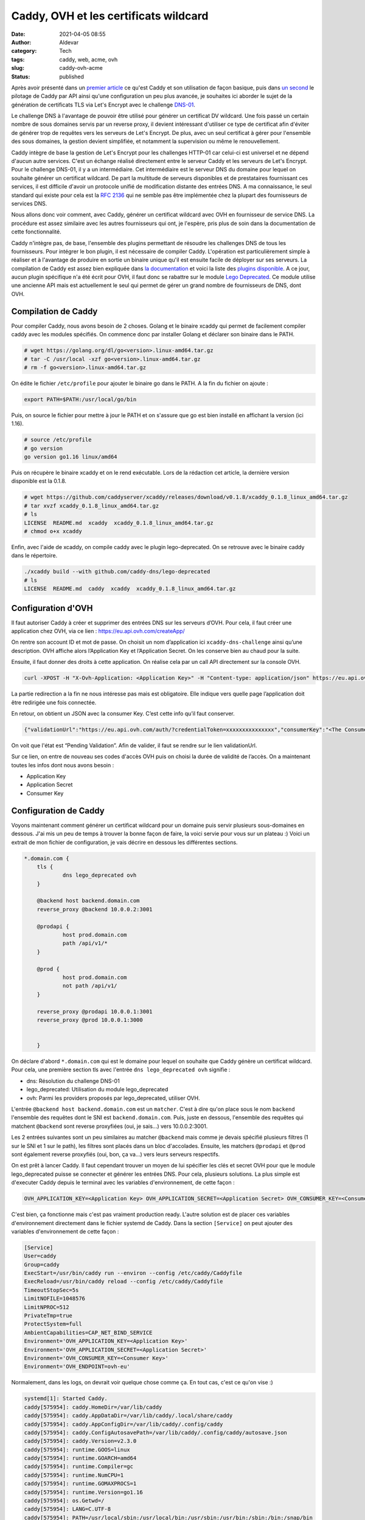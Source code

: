 Caddy, OVH et les certificats wildcard
########################################
:date: 2021-04-05 08:55
:author: Aldevar
:category: Tech
:tags: caddy, web, acme, ovh
:slug: caddy-ovh-acme
:status: published

Après avoir présenté dans un `premier article </2021/02/caddy-presentation.html>`_ ce qu'est Caddy et son utilisation de façon basique, puis dans `un second </2021/02/caddy-api.html>`_ le pilotage de Caddy par API ainsi qu'une configuration un peu plus avancée, je souhaites ici aborder le sujet de la génération de certificats TLS via Let's Encrypt avec le challenge `DNS-01 <https://letsencrypt.org/fr/docs/challenge-types/#d%C3%A9fi-dns-01>`_.

Le challenge DNS à l'avantage de pouvoir être utilisé pour générer un certificat DV wildcard. Une fois passé un certain nombre de sous domaines servis par un reverse proxy, il devient intéressant d'utiliser ce type de certificat afin d'éviter de générer trop de requêtes vers les serveurs de Let's Encrypt. De plus, avec un seul certificat à gérer pour l'ensemble des sous domaines, la gestion devient simplifiée, et notamment la supervision ou même le renouvellement.

Caddy intègre de base la gestion de Let's Encrypt pour les challenges HTTP-01 car celui-ci est universel et ne dépend d'aucun autre services. C'est un échange réalisé directement entre le serveur Caddy et les serveurs de Let's Encrypt. Pour le challenge DNS-01, il y a un intermédiaire. Cet intermédiaire est le serveur DNS du domaine pour lequel on souhaite générer un certificat wildcard. De part la multitude de serveurs disponibles et de prestataires fournissant ces services, il est difficile d'avoir un protocole unifié de modification distante des entrées DNS. A ma connaissance, le seul standard qui existe pour cela est la `RFC 2136 <https://tools.ietf.org/html/rfc2136>`_ qui ne semble pas être implémentée chez la plupart des fournisseurs de services DNS.

Nous allons donc voir comment, avec Caddy, générer un certificat wildcard avec OVH en fournisseur de service DNS. La procédure est assez similaire avec les autres fournisseurs qui ont, je l'espère, pris plus de soin dans la documentation de cette fonctionnalité. 

Caddy n'intègre pas, de base, l'ensemble des plugins permettant de résoudre les challenges DNS de tous les fournisseurs. Pour intégrer le bon plugin, il est nécessaire de compiler Caddy. L'opération est particulièrement simple à réaliser et à l'avantage de produire en sortie un binaire unique qu'il est ensuite facile de déployer sur ses serveurs. La compilation de Caddy est assez bien expliquée dans `la documentation <https://caddyserver.com/docs/build#xcaddy>`_ et voici la liste des `plugins disponible <https://caddyserver.com/docs/modules/>`_. A ce jour, aucun plugin spécifique n'a été écrit pour OVH, il faut donc se rabattre sur le module `Lego Deprecated <https://github.com/caddy-dns/lego-deprecated>`_. Ce module utilise une ancienne API mais est actuellement le seul qui permet de gérer un grand nombre de fournisseurs de DNS, dont OVH.

Compilation de Caddy
======================

Pour compiler Caddy, nous avons besoin de 2 choses. Golang et le binaire xcaddy qui permet de facilement compiler caddy avec les modules spécifiés. On commence donc par installer Golang et déclarer son binaire dans le PATH.

.. code-block:: text

    # wget https://golang.org/dl/go<version>.linux-amd64.tar.gz
    # tar -C /usr/local -xzf go<version>.linux-amd64.tar.gz
    # rm -f go<version>.linux-amd64.tar.gz

On édite le fichier ``/etc/profile`` pour ajouter le binaire go dans le PATH. A la fin du fichier on ajoute : 

.. code-block:: text

    export PATH=$PATH:/usr/local/go/bin

Puis, on source le fichier pour mettre à jour le PATH et on s'assure que go est bien installé en affichant la version (ici 1.16).

.. code-block:: text

    # source /etc/profile
    # go version
    go version go1.16 linux/amd64

Puis on récupère le binaire xcaddy et on le rend exécutable. Lors de la rédaction cet article, la dernière version disponible est la 0.1.8.

.. code-block:: text

    # wget https://github.com/caddyserver/xcaddy/releases/download/v0.1.8/xcaddy_0.1.8_linux_amd64.tar.gz
    # tar xvzf xcaddy_0.1.8_linux_amd64.tar.gz
    # ls
    LICENSE  README.md  xcaddy  xcaddy_0.1.8_linux_amd64.tar.gz
    # chmod o+x xcaddy

Enfin, avec l'aide de xcaddy, on compile caddy avec le plugin lego-deprecated. On se retrouve avec le binaire caddy dans le répertoire.

.. code-block:: text

    ./xcaddy build --with github.com/caddy-dns/lego-deprecated
    # ls
    LICENSE  README.md  caddy  xcaddy  xcaddy_0.1.8_linux_amd64.tar.gz

Configuration d'OVH
=====================

Il faut autoriser Caddy à créer et supprimer des entrées DNS sur les serveurs d’OVH. Pour cela, il faut créer une application chez OVH, via ce lien : https://eu.api.ovh.com/createApp/

On rentre son account ID et mot de passe. On choisit un nom d’application ici ``xcaddy-dns-challenge`` ainsi qu’une description. OVH affiche alors l’Application Key et l’Application Secret. On les conserve bien au chaud pour la suite.

Ensuite, il faut donner des droits à cette application. On réalise cela par un call API directement sur la console OVH.


.. code-block:: text

    curl -XPOST -H "X-Ovh-Application: <Application Key>" -H "Content-type: application/json" https://eu.api.ovh.com/1.0/auth/credential -d '{"accessRules":[{"method":"POST","path":"/domain/zone/<Nom De Domaine>/record"},{"method":"POST","path":"/domain/zone/<Nom De Domaine>/refresh"},{"method":"DELETE","path":"/domain/zone/<Nom De Domaine>/record/*"}],"redirection": "https://www.foo.com"}'
 

La partie redirection a la fin ne nous intéresse pas mais est obligatoire. Elle indique vers quelle page l’application doit être redirigée une fois connectée.

En retour, on obtient un JSON avec la consumer Key. C’est cette info qu’il faut conserver.

.. code-block:: json

    {"validationUrl":"https://eu.api.ovh.com/auth/?credentialToken=xxxxxxxxxxxxxxx","consumerKey":"<The Consumer Key>","state":"pendingValidation"}


On voit que l'état est “Pending Validation”. Afin de valider, il faut se rendre sur le lien validationUrl.

Sur ce lien, on entre de nouveau ses codes d'accès OVH puis on choisi la durée de validité de l’accès. 
On a maintenant toutes les infos dont nous avons besoin :

- Application Key
- Application Secret
- Consumer Key


Configuration de Caddy
========================

Voyons maintenant comment générer un certificat wildcard pour un domaine puis servir plusieurs sous-domaines en dessous. J'ai mis un peu de temps à trouver la bonne façon de faire, la voici servie pour vous sur un plateau :)
Voici un extrait de mon fichier de configuration, je vais décrire en dessous les différentes sections.

.. code-block:: text

    *.domain.com {
        tls {
                dns lego_deprecated ovh
        }

        @backend host backend.domain.com
        reverse_proxy @backend 10.0.0.2:3001

        @prodapi {
                host prod.domain.com
                path /api/v1/*
        }

        @prod {
                host prod.domain.com
                not path /api/v1/
        }

        reverse_proxy @prodapi 10.0.0.1:3001
        reverse_proxy @prod 10.0.0.1:3000


        }

On déclare d'abord ``*.domain.com`` qui est le domaine pour lequel on souhaite que Caddy génère un certificat wildcard. Pour cela, une première section tls avec l'entrée ``dns lego_deprecated ovh`` signifie : 

- dns: Résolution du challenge DNS-01
- lego_deprecated: Utilisation du module lego_deprecated
- ovh: Parmi les providers proposés par lego_deprecated, utiliser OVH.

L'entrée ``@backend host backend.domain.com`` est un ``matcher``. C'est à dire qu'on place sous le nom ``backend`` l'ensemble des requêtes dont le SNI est ``backend.domain.com``. Puis, juste en dessous, l'ensemble des requêtes qui matchent ``@backend`` sont reverse proxyfiées (oui, je sais...) vers 10.0.0.2:3001.

Les 2 entrées suivantes sont un peu similaires au matcher ``@backend`` mais comme je devais spécifié plusieurs filtres (1 sur le SNI et 1 sur le path), les filtres sont placés dans un bloc d'accolades. Ensuite, les matchers ``@prodapi`` et ``@prod`` sont également reverse proxyfiés (oui, bon, ça va...) vers leurs serveurs respectifs.

On est prêt à lancer Caddy. Il faut cependant trouver un moyen de lui spécifier les clés et secret OVH pour que le module lego_deprecated puisse se connecter et générer les entrées DNS. Pour cela, plusieurs solutions. La plus simple est d'executer Caddy depuis le terminal avec les variables d'environnement, de cette façon : 

.. code-block:: text

    OVH_APPLICATION_KEY=<Application Key> OVH_APPLICATION_SECRET=<Application Secret> OVH_CONSUMER_KEY=<Consumer Key> OVH_ENDPOINT=ovh-eu ./caddy run --config Caddyfile

C'est bien, ça fonctionne mais c'est pas vraiment production ready. L'autre solution est de placer ces variables d'environnement directement dans le fichier systemd de Caddy. Dans la section ``[Service]`` on peut ajouter des variables d'environnement de cette façon : 

.. code-block:: text

    [Service]
    User=caddy
    Group=caddy
    ExecStart=/usr/bin/caddy run --environ --config /etc/caddy/Caddyfile
    ExecReload=/usr/bin/caddy reload --config /etc/caddy/Caddyfile
    TimeoutStopSec=5s
    LimitNOFILE=1048576
    LimitNPROC=512
    PrivateTmp=true
    ProtectSystem=full
    AmbientCapabilities=CAP_NET_BIND_SERVICE
    Environment='OVH_APPLICATION_KEY=<Application Key>'
    Environment='OVH_APPLICATION_SECRET=<Application Secret>'
    Environment='OVH_CONSUMER_KEY=<Consumer Key>'
    Environment='OVH_ENDPOINT=ovh-eu'

Normalement, dans les logs, on devrait voir quelque chose comme ça. En tout cas, c'est ce qu'on vise :)

.. code-block:: text

    systemd[1]: Started Caddy.
    caddy[575954]: caddy.HomeDir=/var/lib/caddy
    caddy[575954]: caddy.AppDataDir=/var/lib/caddy/.local/share/caddy
    caddy[575954]: caddy.AppConfigDir=/var/lib/caddy/.config/caddy
    caddy[575954]: caddy.ConfigAutosavePath=/var/lib/caddy/.config/caddy/autosave.json
    caddy[575954]: caddy.Version=v2.3.0
    caddy[575954]: runtime.GOOS=linux
    caddy[575954]: runtime.GOARCH=amd64
    caddy[575954]: runtime.Compiler=gc
    caddy[575954]: runtime.NumCPU=1
    caddy[575954]: runtime.GOMAXPROCS=1
    caddy[575954]: runtime.Version=go1.16
    caddy[575954]: os.Getwd=/
    caddy[575954]: LANG=C.UTF-8
    caddy[575954]: PATH=/usr/local/sbin:/usr/local/bin:/usr/sbin:/usr/bin:/sbin:/bin:/snap/bin
    caddy[575954]: HOME=/var/lib/caddy
    caddy[575954]: LOGNAME=caddy
    caddy[575954]: USER=caddy
    caddy[575954]: OVH_APPLICATION_KEY=<Application Key>
    caddy[575954]: OVH_APPLICATION_SECRET=<Application Secret>
    caddy[575954]: OVH_CONSUMER_KEY=<Consumer Key>
    caddy[575954]: OVH_ENDPOINT=ovh-eu
    caddy[575954]: {"level":"info","ts":1615295347.2837744,"msg":"using provided configuration","config_file":"/etc/caddy/Caddyfile","config_adapter":""}
    caddy[575954]: {"level":"info","ts":1615295347.294112,"logger":"admin","msg":"admin endpoint started","address":"tcp/localhost:2019",enforce_origin":false,"origins":["localhost:2019","[::1]:2019","127.0.0.1:2019"]}
    caddy[575954]: {"level":"info","ts":1615295347.2947812,"logger":"http","msg":"server is listening only on the HTTPS port but has no TLS connection policies; adding one to enable TLS","server_name":"srv0","https_port":443}
    caddy[575954]: {"level":"info","ts":1615295347.2949548,"logger":"http","msg":"enabling automatic HTTP->HTTPS redirects","server_name":"srv0"}
    caddy[575954]: {"level":"info","ts":1615295347.2992623,"logger":"http","msg":"enabling automatic TLS certificate management","domains":["*.domain.com"]}
    caddy[575954]: {"level":"info","ts":1615295347.3005319,"msg":"autosaved config","file":"/var/lib/caddy/.config/caddy/autosave.json"}
    caddy[575954]: {"level":"info","ts":1615295347.3007138,"msg":"serving initial configuration"}
    caddy[575954]: {"level":"info","ts":1615295347.3020074,"logger":"tls.obtain","msg":"acquiring lock","identifier":"*.domain.com"}
    caddy[575954]: {"level":"info","ts":1615295347.3032272,"logger":"tls.obtain","msg":"lock acquired","identifier":"*.domain.com"}
    caddy[575954]: {"level":"info","ts":1615295347.3185842,"logger":"tls.cache.maintenance","msg":"started background certificate maintenance","cache":"0xc0009a20e0"}
    caddy[575954]: {"level":"info","ts":1615295347.3187766,"logger":"tls","msg":"cleaned up storage units"}
    caddy[575954]: {"level":"info","ts":1615295348.2573807,"logger":"tls.issuance.acme","msg":"waiting on internal rate limiter","identifiers":["*.domain.com"]}
    caddy[575954]: {"level":"info","ts":1615295348.2576807,"logger":"tls.issuance.acme","msg":"done waiting on internal rate limiter","identifiers":["*.domain.com"]}
    caddy[575954]: {"level":"info","ts":1615295348.582178,"logger":"tls.issuance.acme.acme_client","msg":"trying to solve challenge","identifier":"*.domain.com","challenge_type":"dns-01","ca":"https://acme-v02.api.letsencrypt.org/directory"}
    caddy[575954]: {"level":"info","ts":1615295360.2630491,"logger":"tls.issuance.acme.acme_client","msg":"validations succeeded; finalizing order","order":"https://acme-v02.api.letsencrypt.org/acme/order/11111/2222222"}
    caddy[575954]: {"level":"info","ts":1615295361.126138,"logger":"tls.issuance.acme.acme_client","msg":"successfully downloaded available certificate chains","count":2,"first_url":"https://acme-v02.api.letsencrypt.org/acme/cert/aaaaaaaabbbbbbb"}
    caddy[575954]: {"level":"info","ts":1615295361.1281288,"logger":"tls.obtain","msg":"certificate obtained successfully","identifier":"*.domain.com"}
    Mcaddy[575954]: {"level":"info","ts":1615295361.1286106,"logger":"tls.obtain","msg":"releasing lock","identifier":"*.domain.com"}


Cet article ne fait qu'effleurer les possiblités offerte par Caddy. Comme toujours, je vous invite à vous plonger dans la documentation du logiciel et à parcourir la liste des plugins disponible. Si vous souhaitez voir d'autres fonctionnalités de Caddy détaillées sur ce blog n'hésitez pas à m'en faire part directement.